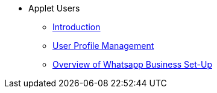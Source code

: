* Applet Users
** xref:introduction.adoc[Introduction]
** xref:user-registration/user-profile-management.adoc[User Profile Management]
** xref:whatsapp-business-setup/overview.adoc[Overview of Whatsapp Business Set-Up]
